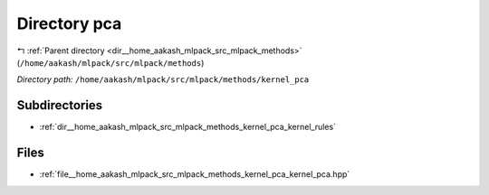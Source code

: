 .. _dir__home_aakash_mlpack_src_mlpack_methods_kernel_pca:


Directory pca
=============


|exhale_lsh| :ref:`Parent directory <dir__home_aakash_mlpack_src_mlpack_methods>` (``/home/aakash/mlpack/src/mlpack/methods``)

.. |exhale_lsh| unicode:: U+021B0 .. UPWARDS ARROW WITH TIP LEFTWARDS

*Directory path:* ``/home/aakash/mlpack/src/mlpack/methods/kernel_pca``

Subdirectories
--------------

- :ref:`dir__home_aakash_mlpack_src_mlpack_methods_kernel_pca_kernel_rules`


Files
-----

- :ref:`file__home_aakash_mlpack_src_mlpack_methods_kernel_pca_kernel_pca.hpp`


